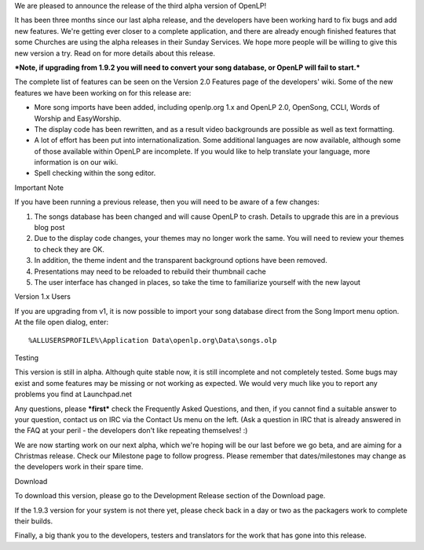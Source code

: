 .. title: OpenLP 2 Alpha 3 Released! (v1.9.3 - "Dashing Daniel")
.. slug: 2010/09/25/openlp-2-alpha-3-released-v193-dashing-daniel
.. date: 2010-09-25 21:09:53 UTC
.. tags: 
.. description: 

We are pleased to announce the release of the third alpha version of
OpenLP!

It has been three months since our last alpha release, and the
developers have been working hard to fix bugs and add new features.
We're getting ever closer to a complete application, and there are
already enough finished features that some Churches are using the alpha
releases in their Sunday Services. We hope more people will be willing
to give this new version a try. Read on for more details about this
release.

***Note, if upgrading from 1.9.2 you will need to convert your song
database, or OpenLP will fail to start.***

The complete list of features can be seen on the Version 2.0 Features
page of the developers' wiki. Some of the new features we have been
working on for this release are:

-  More song imports have been added, including openlp.org 1.x and
   OpenLP 2.0, OpenSong, CCLI, Words of Worship and EasyWorship.
-  The display code has been rewritten, and as a result video
   backgrounds are possible as well as text formatting.
-  A lot of effort has been put into internationalization. Some
   additional languages are now available, although some of those
   available within OpenLP are incomplete. If you would like to help
   translate your language, more information is on our wiki.
-  Spell checking within the song editor.

Important Note

If you have been running a previous release, then you will need to be
aware of a few changes:

#. The songs database has been changed and will cause OpenLP to crash.
   Details to upgrade this are in a previous blog post
#. Due to the display code changes, your themes may no longer work the
   same. You will need to review your themes to check they are OK.
#. In addition, the theme indent and the transparent background options
   have been removed.
#. Presentations may need to be reloaded to rebuild their thumbnail
   cache
#. The user interface has changed in places, so take the time to
   familiarize yourself with the new layout

Version 1.x Users

If you are upgrading from v1, it is now possible to import your song
database direct from the Song Import menu option. At the file open
dialog, enter:

::

    %ALLUSERSPROFILE%\Application Data\openlp.org\Data\songs.olp

Testing

This version is still in alpha. Although quite stable now, it is still
incomplete and not completely tested. Some bugs may exist and some
features may be missing or not working as expected. We would very much
like you to report any problems you find at Launchpad.net

Any questions, please ***first*** check the Frequently Asked Questions,
and then, if you cannot find a suitable answer to your question, contact
us on IRC via the Contact Us menu on the left. (Ask a question in IRC
that is already answered in the FAQ at your peril - the developers don't
like repeating themselves! :)

We are now starting work on our next alpha, which we're hoping will be
our last before we go beta, and are aiming for a Christmas release.
Check our Milestone page to follow progress. Please remember that
dates/milestones may change as the developers work in their spare time.

Download

To download this version, please go to the Development Release section
of the Download page.

If the 1.9.3 version for your system is not there yet, please check back
in a day or two as the packagers work to complete their builds.

Finally, a big thank you to the developers, testers and translators for
the work that has gone into this release.
